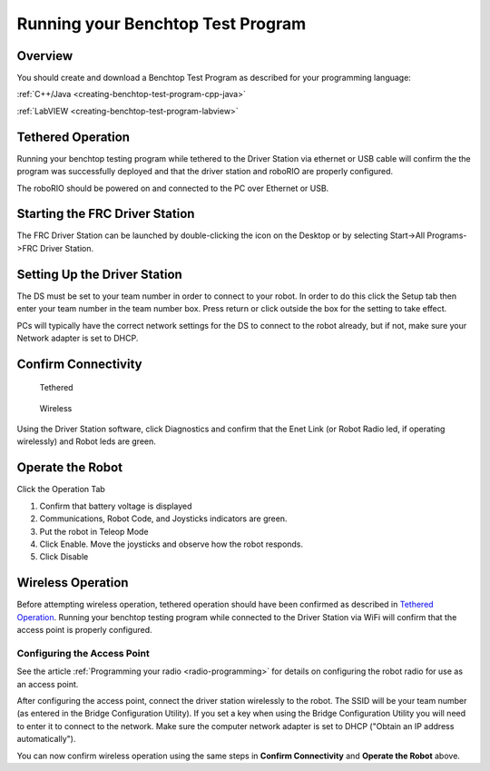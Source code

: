 Running your Benchtop Test Program
==================================

Overview
--------

You should create and download a Benchtop Test Program as described for your programming language:

:ref:`C++/Java <creating-benchtop-test-program-cpp-java>`

:ref:`LabVIEW <creating-benchtop-test-program-labview>`

Tethered Operation
------------------

Running your benchtop testing program while tethered to the Driver Station via ethernet or USB cable will confirm the the program was successfully deployed and that the driver station and roboRIO are properly configured.

The roboRIO should be powered on and connected to the PC over Ethernet or USB.

Starting the FRC Driver Station
-------------------------------

.. image:: /docs/software/driverstation/images/driver-station/ds-icon.png

The FRC Driver Station can be launched by double-clicking the icon on the Desktop or by selecting Start->All Programs->FRC Driver Station.

Setting Up the Driver Station
-----------------------------

.. image:: /docs/software/driverstation/images/driver-station/ds-setup.png

The DS must be set to your team number in order to connect to your robot. In order to do this click the Setup tab then enter your team number in the team number box. Press return or click outside the box for the setting to take effect.

PCs will typically have the correct network settings for the DS to connect to the robot already, but if not, make sure your Network adapter is set to DHCP.


Confirm Connectivity
--------------------

.. figure:: images/run-benchtop-test/confirm-connectivity-tethered.png

    Tethered

.. figure:: images/run-benchtop-test/confirm-connectivity-wireless.png

    Wireless

Using the Driver Station software, click Diagnostics and confirm that the Enet Link (or Robot Radio led, if operating wirelessly) and Robot leds are green.

Operate the Robot
-----------------

.. image:: images/run-benchtop-test/run-robot.png

Click the Operation Tab

1. Confirm that battery voltage is displayed
2. Communications, Robot Code, and Joysticks indicators are green.
3. Put the robot in Teleop Mode
4. Click Enable. Move the joysticks and observe how the robot responds.
5. Click Disable

Wireless Operation
------------------

Before attempting wireless operation, tethered operation should have been confirmed as described in `Tethered Operation`_. Running your benchtop testing program while connected to the Driver Station via WiFi will confirm that the access point is properly configured.

Configuring the Access Point
^^^^^^^^^^^^^^^^^^^^^^^^^^^^

See the article :ref:`Programming your radio <radio-programming>` for details on configuring the robot radio for use as an access point.

After configuring the access point, connect the driver station wirelessly to the robot. The SSID will be your team number (as entered in the Bridge Configuration Utility). If you set a key when using the Bridge Configuration Utility you will need to enter it to connect to the network. Make sure the computer network adapter is set to DHCP ("Obtain an IP address automatically").

You can now confirm wireless operation using the same steps in **Confirm Connectivity** and **Operate the Robot** above.
